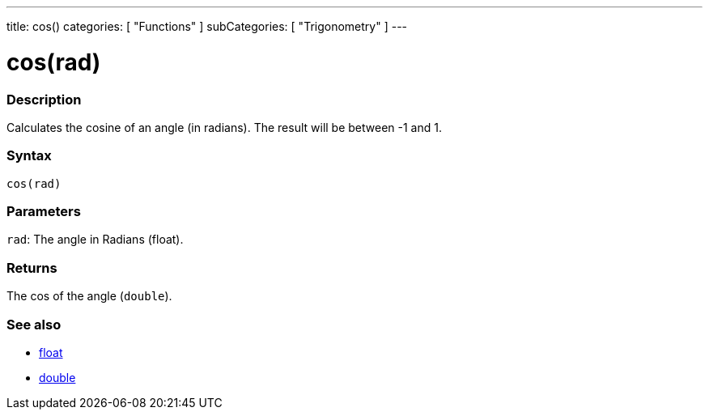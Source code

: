 ---
title: cos()
categories: [ "Functions" ]
subCategories: [ "Trigonometry" ]
---





= cos(rad)


// OVERVIEW SECTION STARTS
[#overview]
--

[float]
=== Description
Calculates the cosine of an angle (in radians). The result will be between -1 and 1.
[%hardbreaks]


[float]
=== Syntax
`cos(rad)`


[float]
=== Parameters
`rad`: The angle in Radians (float).

[float]
=== Returns
The cos of the angle (`double`).

--
// OVERVIEW SECTION ENDS


// SEE ALSO SECTION
[#see_also]
--

[float]
=== See also

[role="language"]
*  link:../../../variables/data-types/float[float]
*  link:../../../variables/data-types/double[double]

--
// SEE ALSO SECTION ENDS
